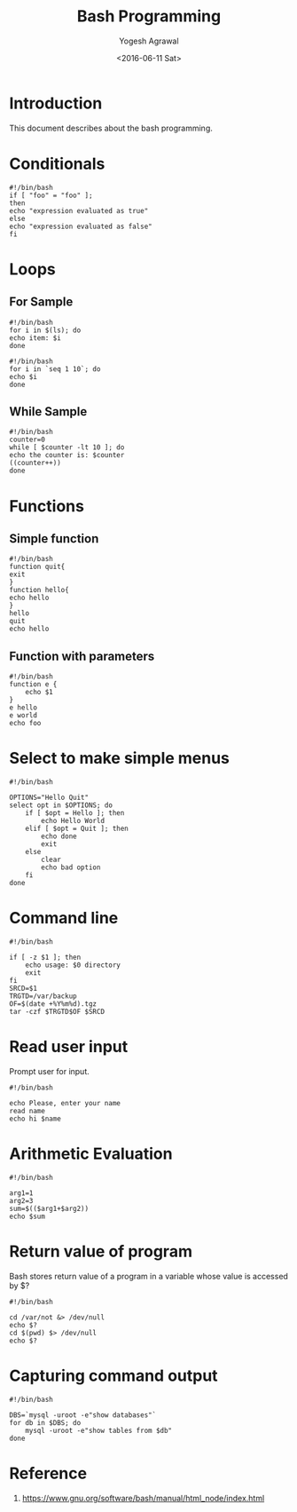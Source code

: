 #+Title: Bash Programming
#+Author: Yogesh Agrawal
#+Email: yogeshiiith@gmail.com
#+Date: <2016-06-11 Sat>

* Introduction
  This document describes about the bash programming.

* Conditionals
#+BEGIN_EXAMPLE
#!/bin/bash
if [ "foo" = "foo" ];
then
echo "expression evaluated as true"
else
echo "expression evaluated as false"
fi
#+END_EXAMPLE

* Loops
** For Sample
   #+BEGIN_EXAMPLE
   #!/bin/bash
   for i in $(ls); do
   echo item: $i
   done
   #+END_EXAMPLE

   #+BEGIN_EXAMPLE
   #!/bin/bash
   for i in `seq 1 10`; do
   echo $i
   done
   #+END_EXAMPLE

** While Sample
   #+BEGIN_EXAMPLE
   #!/bin/bash
   counter=0
   while [ $counter -lt 10 ]; do
   echo the counter is: $counter
   ((counter++))
   done
   #+END_EXAMPLE
* Functions
** Simple function
   #+BEGIN_EXAMPLE
   #!/bin/bash
   function quit{
   exit
   }
   function hello{
   echo hello
   }
   hello
   quit
   echo hello
   #+END_EXAMPLE

** Function with parameters
   #+BEGIN_EXAMPLE
   #!/bin/bash
   function e {
       echo $1
   }
   e hello
   e world
   echo foo
   #+END_EXAMPLE
* Select to make simple menus
  #+BEGIN_EXAMPLE
  #!/bin/bash
  
  OPTIONS="Hello Quit"
  select opt in $OPTIONS; do
      if [ $opt = Hello ]; then
          echo Hello World
      elif [ $opt = Quit ]; then
          echo done
          exit
      else
          clear
          echo bad option
      fi
  done
  #+END_EXAMPLE
* Command line
  #+BEGIN_EXAMPLE
  #!/bin/bash
  
  if [ -z $1 ]; then
      echo usage: $0 directory
      exit
  fi
  SRCD=$1
  TRGTD=/var/backup
  OF=$(date +%Y%m%d).tgz
  tar -czf $TRGTD$OF $SRCD
  #+END_EXAMPLE
* Read user input
  Prompt user for input.
  #+BEGIN_EXAMPLE
  #!/bin/bash
  
  echo Please, enter your name
  read name
  echo hi $name
  #+END_EXAMPLE
* Arithmetic Evaluation
  #+BEGIN_EXAMPLE
  #!/bin/bash
  
  arg1=1
  arg2=3
  sum=$(($arg1+$arg2))
  echo $sum
  #+END_EXAMPLE
* Return value of program
  Bash stores return value of a program in a variable whose value is
  accessed by $?
  #+BEGIN_EXAMPLE
  #!/bin/bash
  
  cd /var/not &> /dev/null
  echo $?
  cd $(pwd) $> /dev/null
  echo $?
  #+END_EXAMPLE
* Capturing command output
  #+BEGIN_EXAMPLE
  #!/bin/bash

  DBS=`mysql -uroot -e"show databases"`
  for db in $DBS; do
      mysql -uroot -e"show tables from $db"
  done
  #+END_EXAMPLE
* Reference
  1. https://www.gnu.org/software/bash/manual/html_node/index.html
